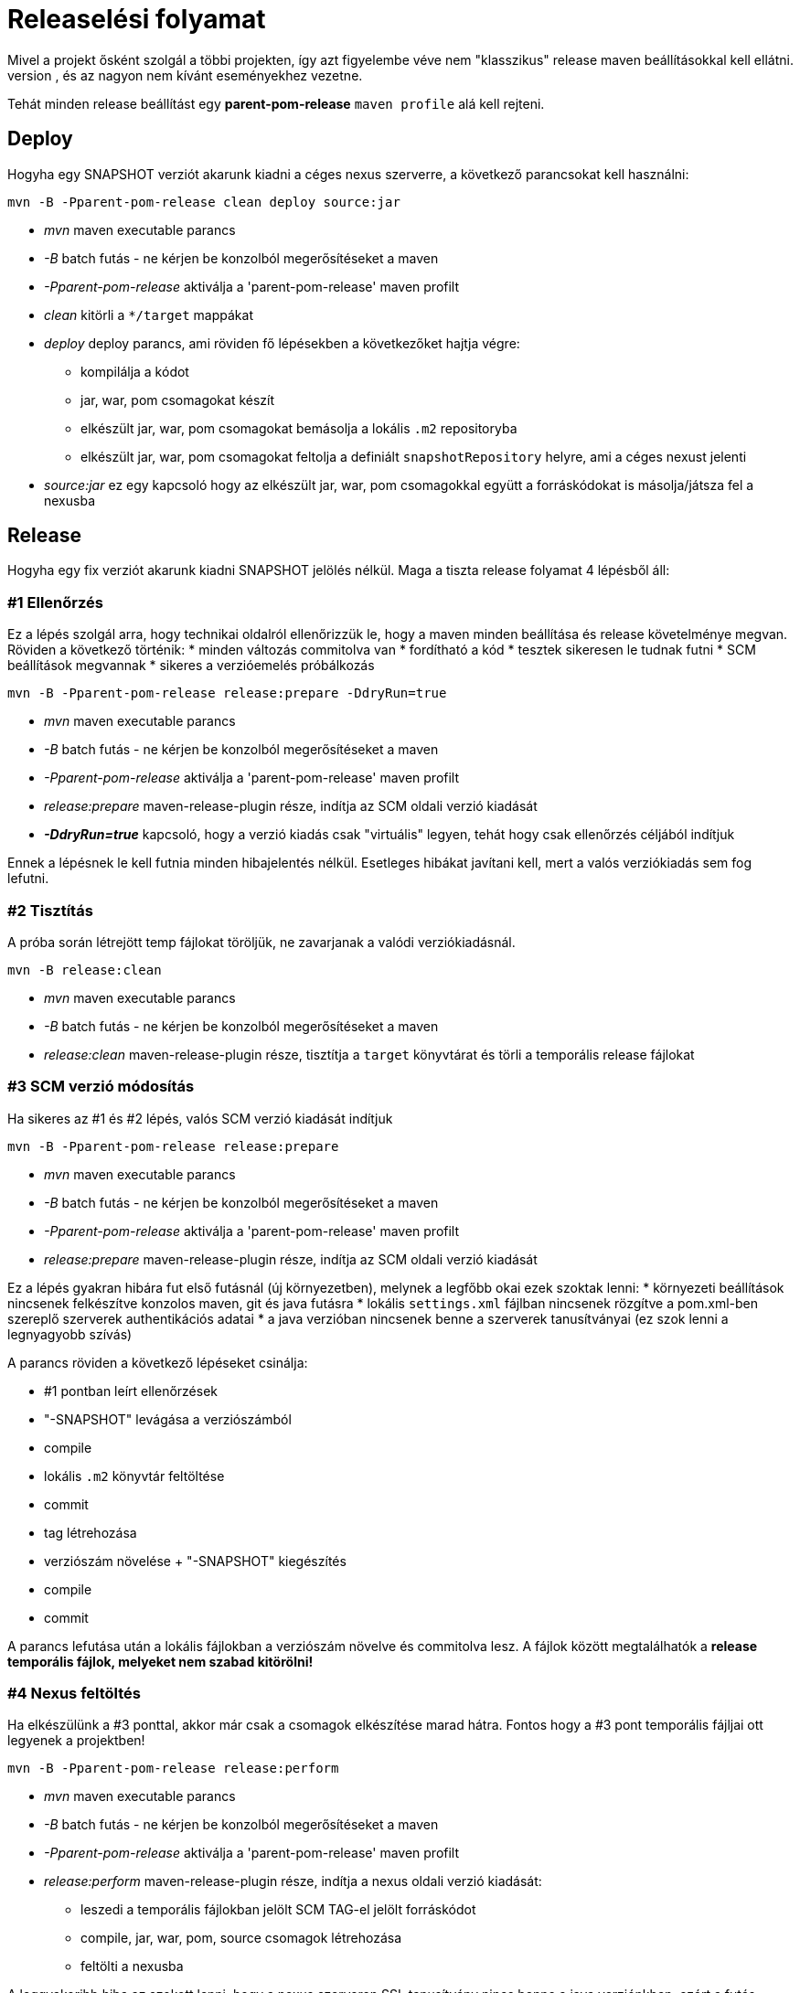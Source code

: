 = Releaselési folyamat
Mivel a projekt ősként szolgál a többi projekten, így azt figyelembe véve nem "klasszikus" release maven beállításokkal kell ellátni.
Az ok hogy ennek a projekt beállításait leörökölné a cél projekt, és az nagyon nem kívánt eseményekhez vezetne.
Tehát minden release beállítást egy *parent-pom-release* `maven profile` alá kell rejteni.

== Deploy
Hogyha egy SNAPSHOT verziót akarunk kiadni a céges nexus szerverre, a következő parancsokat kell használni:

[source,bash]
----
mvn -B -Pparent-pom-release clean deploy source:jar
----
* _mvn_ maven executable parancs
* _-B_ batch futás - ne kérjen be konzolból megerősítéseket a maven
* _-Pparent-pom-release_ aktiválja a 'parent-pom-release' maven profilt
* _clean_ kitörli a `*/target` mappákat
* _deploy_ deploy parancs, ami röviden fő lépésekben a következőket hajtja végre:
** kompilálja a kódot
** jar, war, pom csomagokat készít
** elkészült jar, war, pom csomagokat bemásolja a lokális `.m2` repositoryba
** elkészült jar, war, pom csomagokat feltolja a definiált `snapshotRepository` helyre, ami a céges nexust jelenti
* _source:jar_ ez egy kapcsoló hogy az elkészült jar, war, pom csomagokkal együtt a forráskódokat is másolja/játsza fel a nexusba

== Release
Hogyha egy fix verziót akarunk kiadni SNAPSHOT jelölés nélkül.
Maga a tiszta release folyamat 4 lépésből áll:

=== #1 Ellenőrzés
Ez a lépés szolgál arra, hogy technikai oldalról ellenőrizzük le, hogy a maven minden beállítása és release követelménye megvan.
Röviden a következő történik:
* minden változás commitolva van
* fordítható a kód
* tesztek sikeresen le tudnak futni
* SCM beállítások megvannak
* sikeres a verzióemelés próbálkozás

[source,bash]
----
mvn -B -Pparent-pom-release release:prepare -DdryRun=true
----
* _mvn_ maven executable parancs
* _-B_ batch futás - ne kérjen be konzolból megerősítéseket a maven
* _-Pparent-pom-release_ aktiválja a 'parent-pom-release' maven profilt
* _release:prepare_ maven-release-plugin része, indítja az SCM oldali verzió kiadását
* *_-DdryRun=true_* kapcsoló, hogy a verzió kiadás csak "virtuális" legyen, tehát hogy csak ellenőrzés céljából indítjuk

Ennek a lépésnek le kell futnia minden hibajelentés nélkül. Esetleges hibákat javítani kell, mert a valós verziókiadás sem fog lefutni.

=== #2 Tisztítás
A próba során létrejött temp fájlokat töröljük, ne zavarjanak a valódi verziókiadásnál.

[source,bash]
----
mvn -B release:clean
----
* _mvn_ maven executable parancs
* _-B_ batch futás - ne kérjen be konzolból megerősítéseket a maven
* _release:clean_ maven-release-plugin része, tisztítja a `target` könyvtárat és törli a temporális release fájlokat

=== #3 SCM verzió módosítás
Ha sikeres az #1 és #2 lépés, valós SCM verzió kiadását indítjuk

[source,bash]
----
mvn -B -Pparent-pom-release release:prepare
----
* _mvn_ maven executable parancs
* _-B_ batch futás - ne kérjen be konzolból megerősítéseket a maven
* _-Pparent-pom-release_ aktiválja a 'parent-pom-release' maven profilt
* _release:prepare_ maven-release-plugin része, indítja az SCM oldali verzió kiadását

Ez a lépés gyakran hibára fut első futásnál (új környezetben), melynek a legfőbb okai ezek szoktak lenni:
* környezeti beállítások nincsenek felkészítve konzolos maven, git és java futásra
* lokális `settings.xml` fájlban nincsenek rözgítve a pom.xml-ben szereplő szerverek authentikációs adatai
* a java verzióban nincsenek benne a szerverek tanusítványai (ez szok lenni a legnyagyobb szívás)

A parancs röviden a következő lépéseket csinálja:

* #1 pontban leírt ellenőrzések
* "-SNAPSHOT" levágása a verziószámból
* compile
* lokális `.m2` könyvtár feltöltése
* commit
* tag létrehozása
* verziószám növelése + "-SNAPSHOT" kiegészítés
* compile
* commit

A parancs lefutása után a lokális fájlokban a verziószám növelve és commitolva lesz.
A fájlok között megtalálhatók a *release temporális fájlok, melyeket nem szabad kitörölni!* 

=== #4 Nexus feltöltés
Ha elkészülünk a #3 ponttal, akkor már csak a csomagok elkészítése marad hátra.
Fontos hogy a #3 pont temporális fájljai ott legyenek a projektben!

----
mvn -B -Pparent-pom-release release:perform
----
* _mvn_ maven executable parancs
* _-B_ batch futás - ne kérjen be konzolból megerősítéseket a maven
* _-Pparent-pom-release_ aktiválja a 'parent-pom-release' maven profilt
* _release:perform_ maven-release-plugin része, indítja a nexus oldali verzió kiadását:
** leszedi a temporális fájlokban jelölt SCM TAG-el jelölt forráskódot
** compile, jar, war, pom, source csomagok létrehozása
** feltölti a nexusba

A leggyakoribb hiba az szokott lenni, hogy a nexus szerveren SSL tanusítvány nincs benne a java verziónkban, ezért a futás hibára fut.

== Release problémák
Sajnos nem fog mindig sikerrrel végződni a fenti 4 lépés, ilyenkor sokszor javításokat kell elvégezni.
A leggyakoribb esetek és azok javítási lépései a következő pontokban vannak kifejtve.
